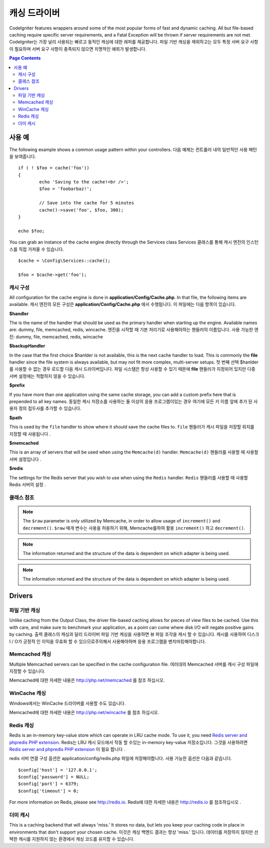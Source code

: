 ##############
캐싱 드라이버
##############

CodeIgniter features wrappers around some of the most popular forms of
fast and dynamic caching. All but file-based caching require specific
server requirements, and a Fatal Exception will be thrown if server
requirements are not met.
CodeIgniter는 가장 널리 사용되는 빠르고 동적인 캐싱에 대한 래퍼를 제공합니다. 파일 기반 캐싱을 제외하고는 모두 특정 서버 요구 사항이 필요하며 서버 요구 사항이 충족되지 않으면 치명적인 예외가 발생합니다.

.. contents:: Page Contents
	:local:

*************
사용 예
*************

The following example shows a common usage pattern within your controllers.
다음 예제는 컨트롤러 내의 일반적인 사용 패턴을 보여줍니다.

::

	if ( ! $foo = cache('foo'))
	{
		echo 'Saving to the cache!<br />';
		$foo = 'foobarbaz!';

		// Save into the cache for 5 minutes
		cache()->save('foo', $foo, 300);
	}

	echo $foo;

You can grab an instance of the cache engine directly through the Services class
Services 클래스를 통해 캐시 엔진의 인스턴스를 직접 가져올 수 있습니다.

::

    $cache = \Config\Services::cache();

    $foo = $cache->get('foo');

=====================
캐시 구성
=====================

All configuration for the cache engine is done in **application/Config/Cache.php**. In that file,
the following items are available.
캐시 엔진의 모든 구성은 **application/Config/Cache.php** 에서 수행됩니다. 이 파일에는 다음 항목이 있습니다.

**$handler**

The is the name of the handler that should be used as the primary handler when starting up the engine.
Available names are: dummy, file, memcached, redis, wincache.
엔진을 시작할 때 기본 처리기로 사용해야하는 핸들러의 이름입니다. 사용 가능한 엔진: dummy, file, memcached, redis, wincache

**$backupHandler**

In the case that the first choice $hanlder is not available, this is the next cache handler to load.
This is commonly the **file** handler since the file system is always available, but may not fit
more complex, multi-server setups.
첫 번째 선택 $hanlder 를 사용할 수 없는 경우 로드할 다음 캐시 드라이버입니다. 파일 시스템은 항상 사용할 수 있기 때문에 **file** 핸들러가 지정되어 있지만 다중 서버 설정에는 적합하지 않을 수 있습니다.

**$prefix**

If you have more than one application using the same cache storage, you can add a custom prefix
here that is prepended to all key names.
동일한 캐시 저장소를 사용하는 둘 이상의 응용 프로그램이있는 경우 여기에 모든 키 이름 앞에 추가 된 사용자 정의 접두사를 추가할 수 있습니다.

**$path**

This is used by the ``file`` handler to show where it should save the cache files to.
``file`` 핸들러가 캐시 파일을 저장할 위치를 지정할 때 사용됩니다 .

**$memcached**

This is an array of servers that will be used when using the ``Memcache(d)`` handler.
``Memcache(d)`` 핸들러를 사용할 때 사용할 서버 설정입니다 .

**$redis**

The settings for the Redis server that you wish to use when using the ``Redis`` handler.
``Redis`` 핸들러를 사용할 때 사용할 Redis 서버의 설정 .

===============
클래스 참조
===============

.. php:method:: isSupported()

	:returns:	TRUE if supported, FALSE if not
	:rtype:	bool

.. php:method:: get($key)

	:param	string	$key: Cache item name
	:returns:	Item value or FALSE if not found
	:rtype:	mixed

	This method will attempt to fetch an item from the cache store. If the
	item does not exist, the method will return FALSE.
	이 메서드는 캐시 저장소에서 항목을 가져 오려고 시도합니다. 항목이 없으면 메서드는 FALSE를 반환합니다.

	Example::

		$foo = $cache->get('my_cached_item');

.. php:method:: save($key, $data[, $ttl = 60[, $raw = FALSE]])

	:param	string	$key: Cache item name
	:param	mixed	$data: the data to save
	:param	int	$ttl: Time To Live, in seconds (default 60)
	:param	bool	$raw: Whether to store the raw value
	:returns:	TRUE on success, FALSE on failure
	:rtype:	string

	This method will save an item to the cache store. If saving fails, the
	method will return FALSE.
	이 메서드는 항목을 캐시 저장소에 저장합니다. 저장에 실패하면 FALSE를 반환합니다.

	Example::

		$cache->save('cache_item_id', 'data_to_cache');

.. note:: The ``$raw`` parameter is only utilized by Memcache,
		  in order to allow usage of ``increment()`` and ``decrement()``.
		  ``$raw`` 매개 변수는 사용을 허용하기 위해, Memcache를하여 활용 ``increment()`` 하고 ``decrement()``.

.. php:method:: delete($key)

	:param	string	$key: name of cached item
	:returns:	TRUE on success, FALSE on failure
	:rtype:	bool

	This method will delete a specific item from the cache store. If item
	deletion fails, the method will return FALSE.
	이 메서드는 캐시 저장소에서 특정 항목을 삭제합니다. 항목 삭제가 실패하면 메서드는 FALSE를 반환합니다.

	Example::

		$cache->delete('cache_item_id');

.. php:method:: increment($key[, $offset = 1])

	:param	string	$key: Cache ID
	:param	int	$offset: Step/value to add
	:returns:	New value on success, FALSE on failure
   	:rtype:	mixed

	Performs atomic incrementation of a raw stored value.
	원시 저장된 값의 원자 증분을 수행합니다.

	Example::

		// 'iterator' has a value of 2

		$cache->increment('iterator'); // 'iterator' is now 3

		$cache->increment('iterator', 3); // 'iterator' is now 6

.. php:method:: decrement($key[, $offset = 1])

	:param	string	$key: Cache ID
	:param	int	$offset: Step/value to reduce by
	:returns:	New value on success, FALSE on failure
	:rtype:	mixed

	Performs atomic decrementation of a raw stored value.
	원시 저장된 값의 원자 감소를 수행합니다.

	Example::

		// 'iterator' has a value of 6

		$cache->decrement('iterator'); // 'iterator' is now 5

		$cache->decrement('iterator', 2); // 'iterator' is now 3

.. php:method:: clean()

	:returns:	TRUE on success, FALSE on failure
	:rtype:	bool

	This method will 'clean' the entire cache. If the deletion of the
	cache files fails, the method will return FALSE.
	이 메서드는 전체 캐시를 '정리'합니다. 캐시 파일 삭제가 실패하면이 메소드는 FALSE를 리턴합니다.

	Example::

			$cache->clean();

.. php:method:: cache_info()

	:returns:	Information on the entire cache database
	:rtype:	mixed

	This method will return information on the entire cache.
	이 메서드는 전체 캐시에 대한 정보를 반환합니다.

	Example::

		var_dump($cache->cache_info());

.. note:: The information returned and the structure of the data is dependent
		  on which adapter is being used.

.. php:method:: getMetadata($key)

	:param	string	$key: Cache item name
	:returns:	Metadata for the cached item
	:rtype:	mixed

	This method will return detailed information on a specific item in the
	cache.
	이 메서드는 캐시의 특정 항목에 대한 자세한 정보를 반환합니다.

	Example::

		var_dump($cache->getMetadata('my_cached_item'));

.. note:: The information returned and the structure of the data is dependent
          on which adapter is being used.

*******
Drivers
*******

==================
파일 기반 캐싱
==================

Unlike caching from the Output Class, the driver file-based caching
allows for pieces of view files to be cached. Use this with care, and
make sure to benchmark your application, as a point can come where disk
I/O will negate positive gains by caching.
출력 클래스의 캐싱과 달리 드라이버 파일 기반 캐싱을 사용하면 뷰 파일 조각을 캐시 할 수 있습니다. 캐시를 사용하여 디스크 I / O가 긍정적 인 이익을 무효화 할 수 있으므로주의해서 사용해야하며 응용 프로그램을 벤치마킹해야합니다.

=================
Memcached 캐싱
=================

Multiple Memcached servers can be specified in the cache configuration file.
여러대의 Memcached 서버를 캐시 구성 파일에 지정할 수 있습니다.

Memcached에 대한 자세한 내용은 `http://php.net/memcached <http://php.net/memcached>`_ 를 참조 하십시오.

================
WinCache 캐싱
================

Windows에서는 WinCache 드라이버를 사용할 수도 있습니다.

Memcached에 대한 자세한 내용은 `http://php.net/wincache <http://php.net/wincache>`_ 를 참조 하십시오.

=============
Redis 캐싱
=============

Redis is an in-memory key-value store which can operate in LRU cache mode.
To use it, you need `Redis server and phpredis PHP extension <https://github.com/phpredis/phpredis>`_.
Redis는 LRU 캐시 모드에서 작동 할 수있는 in-memory key-value 저장소입니다. 그것을 사용하려면 `Redis server and phpredis PHP extension <https://github.com/phpredis/phpredis>`_ 이 필요 합니다 .

redis 서버 연결 구성 옵션은 application/config/redis.php 파일에 저장해야합니다.
사용 가능한 옵션은 다음과 같습니다.

::

	$config['host'] = '127.0.0.1';
	$config['password'] = NULL;
	$config['port'] = 6379;
	$config['timeout'] = 0;

For more information on Redis, please see
`http://redis.io <http://redis.io>`_.
Redis에 대한 자세한 내용은 `http://redis.io <http://redis.io>`_ 를 참조하십시오 .

===========
더미 캐시
===========

This is a caching backend that will always 'miss.' It stores no data,
but lets you keep your caching code in place in environments that don't
support your chosen cache.
이것은 캐싱 백엔드 결과는 항상 'miss.' 입니다. 데이터를 저장하지 않지만 선택한 캐시를 지원하지 않는 환경에서 캐싱 코드를 유지할 수 있습니다.